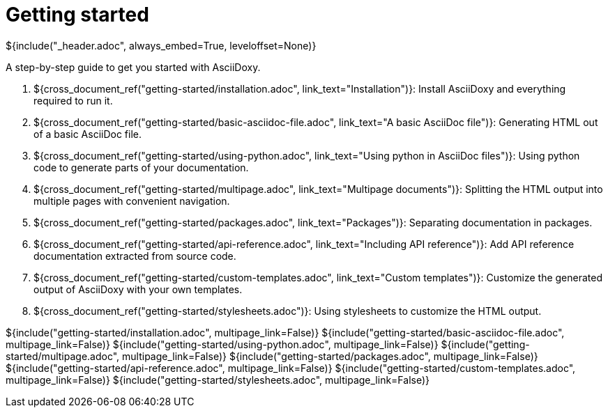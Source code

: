 // Copyright (C) 2019, TomTom (http://tomtom.com).
//
// Licensed under the Apache License, Version 2.0 (the "License");
// you may not use this file except in compliance with the License.
// You may obtain a copy of the License at
//
//   http://www.apache.org/licenses/LICENSE-2.0
//
// Unless required by applicable law or agreed to in writing, software
// distributed under the License is distributed on an "AS IS" BASIS,
// WITHOUT WARRANTIES OR CONDITIONS OF ANY KIND, either express or implied.
// See the License for the specific language governing permissions and
// limitations under the License.
= Getting started
${include("_header.adoc", always_embed=True, leveloffset=None)}

A step-by-step guide to get you started with AsciiDoxy.

. ${cross_document_ref("getting-started/installation.adoc", link_text="Installation")}: Install
  AsciiDoxy and everything required to run it.
. ${cross_document_ref("getting-started/basic-asciidoc-file.adoc",
                           link_text="A basic AsciiDoc file")}:
  Generating HTML out of a basic AsciiDoc file.
. ${cross_document_ref("getting-started/using-python.adoc",
                           link_text="Using python in AsciiDoc files")}:
  Using python code to generate parts of your documentation.
. ${cross_document_ref("getting-started/multipage.adoc",
                           link_text="Multipage documents")}:
  Splitting the HTML output into multiple pages with convenient navigation.
. ${cross_document_ref("getting-started/packages.adoc", link_text="Packages")}:
  Separating documentation in packages.
. ${cross_document_ref("getting-started/api-reference.adoc",
                           link_text="Including API reference")}:
  Add API reference documentation extracted from source code.
. ${cross_document_ref("getting-started/custom-templates.adoc", link_text="Custom templates")}:
  Customize the generated output of AsciiDoxy with your own templates.
. ${cross_document_ref("getting-started/stylesheets.adoc")}:
  Using stylesheets to customize the HTML output.

${include("getting-started/installation.adoc", multipage_link=False)}
${include("getting-started/basic-asciidoc-file.adoc", multipage_link=False)}
${include("getting-started/using-python.adoc", multipage_link=False)}
${include("getting-started/multipage.adoc", multipage_link=False)}
${include("getting-started/packages.adoc", multipage_link=False)}
${include("getting-started/api-reference.adoc", multipage_link=False)}
${include("getting-started/custom-templates.adoc", multipage_link=False)}
${include("getting-started/stylesheets.adoc", multipage_link=False)}
